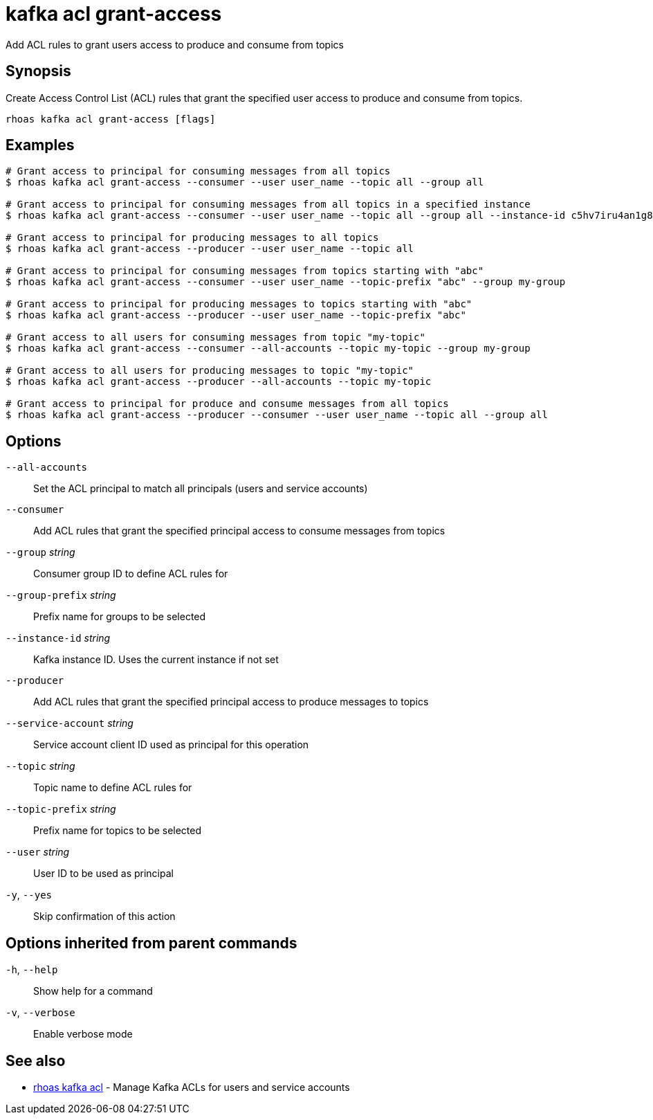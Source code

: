 ifdef::env-github,env-browser[:context: cmd]
[id='ref-kafka-acl-grant-access_{context}']
= kafka acl grant-access

[role="_abstract"]
Add ACL rules to grant users access to produce and consume from topics

[discrete]
== Synopsis

Create Access Control List (ACL) rules that grant the specified user access to produce and consume from topics.

....
rhoas kafka acl grant-access [flags]
....

[discrete]
== Examples

....
# Grant access to principal for consuming messages from all topics
$ rhoas kafka acl grant-access --consumer --user user_name --topic all --group all

# Grant access to principal for consuming messages from all topics in a specified instance
$ rhoas kafka acl grant-access --consumer --user user_name --topic all --group all --instance-id c5hv7iru4an1g84pogp0

# Grant access to principal for producing messages to all topics
$ rhoas kafka acl grant-access --producer --user user_name --topic all

# Grant access to principal for consuming messages from topics starting with "abc"
$ rhoas kafka acl grant-access --consumer --user user_name --topic-prefix "abc" --group my-group

# Grant access to principal for producing messages to topics starting with "abc"
$ rhoas kafka acl grant-access --producer --user user_name --topic-prefix "abc"

# Grant access to all users for consuming messages from topic "my-topic"
$ rhoas kafka acl grant-access --consumer --all-accounts --topic my-topic --group my-group

# Grant access to all users for producing messages to topic "my-topic"
$ rhoas kafka acl grant-access --producer --all-accounts --topic my-topic

# Grant access to principal for produce and consume messages from all topics
$ rhoas kafka acl grant-access --producer --consumer --user user_name --topic all --group all

....

[discrete]
== Options

      `--all-accounts`::               Set the ACL principal to match all principals (users and service accounts)
      `--consumer`::                   Add ACL rules that grant the specified principal access to consume messages from topics
      `--group` _string_::             Consumer group ID to define ACL rules for
      `--group-prefix` _string_::      Prefix name for groups to be selected
      `--instance-id` _string_::       Kafka instance ID. Uses the current instance if not set 
      `--producer`::                   Add ACL rules that grant the specified principal access to produce messages to topics
      `--service-account` _string_::   Service account client ID used as principal for this operation
      `--topic` _string_::             Topic name to define ACL rules for
      `--topic-prefix` _string_::      Prefix name for topics to be selected
      `--user` _string_::              User ID to be used as principal
  `-y`, `--yes`::                      Skip confirmation of this action 

[discrete]
== Options inherited from parent commands

  `-h`, `--help`::      Show help for a command
  `-v`, `--verbose`::   Enable verbose mode

[discrete]
== See also


 
* link:{path}#ref-rhoas-kafka-acl_{context}[rhoas kafka acl]	 - Manage Kafka ACLs for users and service accounts

